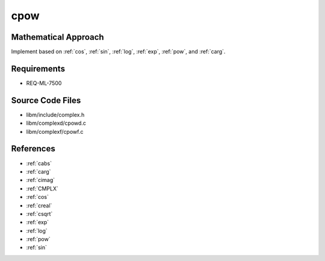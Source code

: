 cpow
~~~~~

.. c:autodoc:: ../libm/complexd/cpowd.c

Mathematical Approach
^^^^^^^^^^^^^^^^^^^^^

Implement based on :ref:`cos`, :ref:`sin`, :ref:`log`, :ref:`exp`, :ref:`pow`, and :ref:`carg`.

.. Here there be dragons. (TODO)

Requirements
^^^^^^^^^^^^

* REQ-ML-7500

Source Code Files
^^^^^^^^^^^^^^^^^

* libm/include/complex.h
* libm/complexd/cpowd.c
* libm/complexf/cpowf.c

References
^^^^^^^^^^

* :ref:`cabs`
* :ref:`carg`
* :ref:`cimag`
* :ref:`CMPLX`
* :ref:`cos`
* :ref:`creal`
* :ref:`csqrt`
* :ref:`exp`
* :ref:`log`
* :ref:`pow`
* :ref:`sin`
